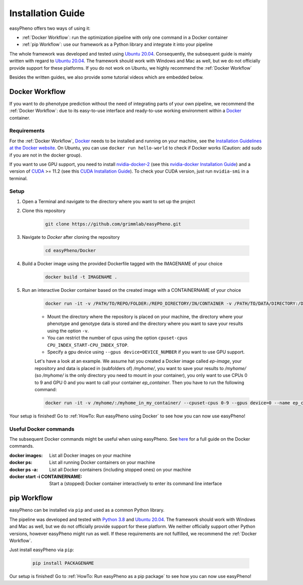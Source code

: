 Installation Guide
===================
easyPheno offers two ways of using it:

- :ref:`Docker Workflow`: run the optimization pipeline with only one command in a Docker container
- :ref:`pip Workflow`: use our framework as a Python library and integrate it into your pipeline

The whole framework was developed and tested using `Ubuntu 20.04 <https://releases.ubuntu.com/20.04/>`_. Consequently,
the subsequent guide is mainly written with regard to `Ubuntu 20.04 <https://releases.ubuntu.com/20.04/>`_.
The framework should work with Windows and Mac as well, but we do not officially provide support for these platforms.
If you do not work on Ubuntu, we highly recommend the :ref:`Docker Workflow`

Besides the written guides, we also provide some tutorial videos which are embedded below.

Docker Workflow
-----------------------
If you want to do phenotype prediction without the need of integrating parts of your own pipeline,
we recommend the :ref:`Docker Workflow`: due to its easy-to-use interface and ready-to-use working environment
within a `Docker <https://www.docker.com/>`_ container.

Requirements
~~~~~~~~~~~~~~~~~~~~~~
For the :ref:`Docker Workflow`, `Docker <https://www.docker.com/>`_ needs to be installed and running on your machine,
see the `Installation Guidelines at the Docker website <https://docs.docker.com/get-docker/>`_.
On Ubuntu, you can use ``docker run hello-world`` to check if Docker works
(Caution: add sudo if you are not in the docker group).

If you want to use GPU support, you need to install `nvidia-docker-2 <https://github.com/NVIDIA/nvidia-docker>`_ (see this `nvidia-docker Installation Guide <https://docs.nvidia.com/datacenter/cloud-native/container-toolkit/install-guide.html#setting-up-nvidia-container-toolkit>`_)
and a version of `CUDA <https://developer.nvidia.com/cuda-toolkit>`_ >= 11.2 (see this `CUDA Installation Guide <https://docs.nvidia.com/cuda/index.html#installation-guides>`_). To check your CUDA version, just run ``nvidia-smi`` in a terminal.

Setup
~~~~~~~~~~~~~~~~~~~~~~
1. Open a Terminal and navigate to the directory where you want to set up the project
2. Clone this repository

    .. code-block::

        git clone https://github.com/grimmlab/easyPheno.git

3. Navigate to `Docker` after cloning the repository

    .. code-block::

        cd easyPheno/Docker

4. Build a Docker image using the provided Dockerfile tagged with the IMAGENAME of your choice

    .. code-block::

        docker build -t IMAGENAME .

5. Run an interactive Docker container based on the created image with a CONTAINERNAME of your choice

    .. code-block::

        docker run -it -v /PATH/TO/REPO/FOLDER:/REPO_DIRECTORY/IN/CONTAINER -v /PATH/TO/DATA/DIRECTORY:/DATA_DIRECTORY/IN/CONTAINER -v /PATH/TO/RESULTS/SAVE/DIRECTORY:/SAVE_DIRECTORY/IN/CONTAINER --name CONTAINERNAME IMAGENAME

    - Mount the directory where the repository is placed on your machine, the directory where your phenotype and genotype data is stored and the directory where you want to save your results using the option ``-v``.
    - You can restrict the number of cpus using the option ``cpuset-cpus CPU_INDEX_START-CPU_INDEX_STOP``.
    - Specify a gpu device using ``--gpus device=DEVICE_NUMBER`` if you want to use GPU support.


    Let's have a look at an example. We assume hat you created a Docker image called `ep-image`, your repository and data is placed in (subfolders of) `/myhome/`, you want to save your results to `/myhome/` (so `/myhome/` is the only directory you need to mount in your container), you only want to use CPUs 0 to 9 and GPU 0 and you want to call your container `ep_container`. Then you have to run the following command:

    .. code-block::

        docker run -it -v /myhome/:/myhome_in_my_container/ --cpuset-cpus 0-9 --gpus device=0 --name ep_container ep_image

Your setup is finished! Go to :ref:`HowTo: Run easyPheno using Docker` to see how you can now use easyPheno!

Useful Docker commands
~~~~~~~~~~~~~~~~~~~~~~
The subsequent Docker commands might be useful when using easyPheno.
See `here <https://docs.docker.com/engine/reference/commandline/docker/>`_ for a full guide on the Docker commands.

:docker images: List all Docker images on your machine
:docker ps: List all running Docker containers on your machine
:docker ps -a: List all Docker containers (including stopped ones) on your machine
:docker start -i CONTAINERNAME: Start a (stopped) Docker container interactively to enter its command line interface


pip Workflow
-----------------------
easyPheno can be installed via ``pip`` and used as a common Python library.


The pipeline was developed and tested with `Python 3.8 <https://www.python.org/downloads/release/python-3813/>`_ and `Ubuntu 20.04 <https://releases.ubuntu.com/20.04/>`_.
The framework should work with Windows and Mac as well, but we do not officially provide support for these platform.
We neither officially support other Python versions, however easyPheno might run as well. If these requirements are not fulfilled, we recommend the :ref:`Docker Workflow`.


Just install easyPheno via ``pip``:

    .. code-block::

        pip install PACKAGENAME

Our setup is finished! Go to :ref:`HowTo: Run easyPheno as a pip package` to see how you can now use easyPheno!

